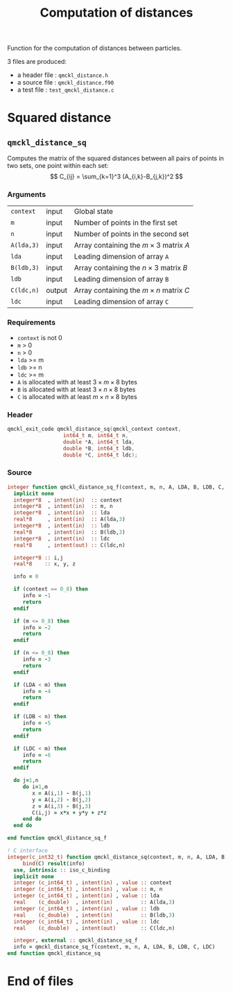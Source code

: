 # -*- mode: org -*-
# vim: syntax=c
#+TITLE: Computation of distances

#+HTML_HEAD: <link rel="stylesheet" type="text/css" href="http://www.pirilampo.org/styles/readtheorg/css/htmlize.css"/>
#+HTML_HEAD: <link rel="stylesheet" type="text/css" href="http://www.pirilampo.org/styles/readtheorg/css/readtheorg.css"/>
#+HTML_HEAD: <script src="https://ajax.googleapis.com/ajax/libs/jquery/2.1.3/jquery.min.js"></script>
#+HTML_HEAD: <script src="https://maxcdn.bootstrapcdn.com/bootstrap/3.3.4/js/bootstrap.min.js"></script>
#+HTML_HEAD: <script type="text/javascript" src="http://www.pirilampo.org/styles/lib/js/jquery.stickytableheaders.js"></script>
#+HTML_HEAD: <script type="text/javascript" src="http://www.pirilampo.org/styles/readtheorg/js/readtheorg.js"></script>

Function for the computation of distances between particles.

3 files are produced:
- a header file : =qmckl_distance.h=
- a source file : =qmckl_distance.f90=
- a test   file : =test_qmckl_distance.c=

*** Header                                                         :noexport:
    #+BEGIN_SRC C :comments link  :tangle qmckl_distance.h
#ifndef QMCKL_DISTANCE_H
#define QMCKL_DISTANCE_H
#include "qmckl_context.h"
    #+END_SRC

*** Source                                                         :noexport:
    #+BEGIN_SRC f90 :comments link :tangle qmckl_distance.f90
    #+END_SRC

*** Test                                                           :noexport:
    #+BEGIN_SRC C :comments link :tangle test_qmckl_distance.c
#include <math.h>
#include "qmckl.h"
#include "munit.h"
MunitResult test_qmckl_distance() {
  qmckl_context context;
  int64_t  m, n, LDA, LDB, LDC;
  double *A, *B, *C ;
  int i, j;

  context = qmckl_context_create();

  m = 5;
  n = 6;
  LDA = 6;
  LDB = 10;
  LDC = 5;

  A = (double*) qmckl_malloc (context, LDA*4*sizeof(double));
  B = (double*) qmckl_malloc (context, LDB*3*sizeof(double));
  C = (double*) qmckl_malloc (context, LDC*n*sizeof(double));

  for (j=0 ; j<3 ; j++) {
    for (i=0 ; i<m ; i++) {
      A[i+j*LDA] = -10. + (double) (i+j);
    }
  }

  for (j=0 ; j<3 ; j++) {
    for (i=0 ; i<n ; i++) {
      B[i+j*LDB] = -1. + (double) (i*j);
    }
  }

    #+END_SRC


* Squared distance

** =qmckl_distance_sq=

   Computes the matrix of the squared distances between all pairs of
   points in two sets, one point within each set:
   \[
   C_{ij} = \sum_{k=1}^3 (A_{i,k}-B_{j,k})^2
   \]

*** Arguments

    | =context=  | input  | Global state                                 |
    | =m=        | input  | Number of points in the first set            |
    | =n=        | input  | Number of points in the second set           |
    | =A(lda,3)= | input  | Array containing the $m \times 3$ matrix $A$ |
    | =lda=      | input  | Leading dimension of array =A=               |
    | =B(ldb,3)= | input  | Array containing the $n \times 3$ matrix $B$ |
    | =ldb=      | input  | Leading dimension of array =B=               |
    | =C(ldc,n)= | output | Array containing the $m \times n$ matrix $C$ |
    | =ldc=      | input  | Leading dimension of array =C=               |

*** Requirements

    - =context= is not 0
    - =m= > 0
    - =n= > 0
    - =lda= >= m
    - =ldb= >= n
    - =ldc= >= m
    - =A= is allocated with at least $3 \times m \times 8$ bytes
    - =B= is allocated with at least $3 \times n \times 8$ bytes
    - =C= is allocated with at least $m \times n \times 8$ bytes

*** Header
    #+BEGIN_SRC C :comments link :tangle qmckl_distance.h
qmckl_exit_code qmckl_distance_sq(qmckl_context context,
				  int64_t m, int64_t n,
				  double *A, int64_t lda,
				  double *B, int64_t ldb,
				  double *C, int64_t ldc);
    #+END_SRC

*** Source
    #+BEGIN_SRC f90 :comments link  :tangle qmckl_distance.f90
integer function qmckl_distance_sq_f(context, m, n, A, LDA, B, LDB, C, LDC) result(info)
  implicit none
  integer*8  , intent(in)  :: context
  integer*8  , intent(in)  :: m, n
  integer*8  , intent(in)  :: lda
  real*8     , intent(in)  :: A(lda,3)
  integer*8  , intent(in)  :: ldb
  real*8     , intent(in)  :: B(ldb,3)
  integer*8  , intent(in)  :: ldc
  real*8     , intent(out) :: C(ldc,n)

  integer*8 :: i,j
  real*8    :: x, y, z

  info = 0

  if (context == 0_8) then
     info = -1
     return
  endif

  if (m <= 0_8) then
     info = -2
     return
  endif

  if (n <= 0_8) then
     info = -3
     return
  endif

  if (LDA < m) then
     info = -4
     return
  endif

  if (LDB < n) then
     info = -5
     return
  endif

  if (LDC < m) then
     info = -6
     return
  endif

  do j=1,n
     do i=1,m
        x = A(i,1) - B(j,1)
        y = A(i,2) - B(j,2)
        z = A(i,3) - B(j,3)
        C(i,j) = x*x + y*y + z*z
     end do
  end do

end function qmckl_distance_sq_f

! C interface
integer(c_int32_t) function qmckl_distance_sq(context, m, n, A, LDA, B, LDB, C, LDC) &
     bind(C) result(info)
  use, intrinsic :: iso_c_binding
  implicit none
  integer (c_int64_t) , intent(in) , value :: context
  integer (c_int64_t) , intent(in) , value :: m, n
  integer (c_int64_t) , intent(in) , value :: lda
  real    (c_double)  , intent(in)         :: A(lda,3)
  integer (c_int64_t) , intent(in) , value :: ldb
  real    (c_double)  , intent(in)         :: B(ldb,3)
  integer (c_int64_t) , intent(in) , value :: ldc
  real    (c_double)  , intent(out)        :: C(ldc,n)

  integer, external :: qmckl_distance_sq_f
  info = qmckl_distance_sq_f(context, m, n, A, LDA, B, LDB, C, LDC)
end function qmckl_distance_sq
    #+END_SRC

*** Test                                                           :noexport:
  #+BEGIN_SRC C :comments link :tangle test_qmckl_distance.c

  munit_assert_int64(QMCKL_SUCCESS, ==,
		     qmckl_distance_sq(context, m, n, A, LDA, B, LDB, C, LDC) );

  for (j=0 ; j<n ; j++) {
    for (i=0 ; i<m ; i++) {
      munit_assert_double_equal(C[i+j*LDC],
				pow(A[i      ]-B[j      ],2) +
				pow(A[i+  LDA]-B[j+  LDB],2) +
				pow(A[i+2*LDA]-B[j+2*LDB],2) ,
				14 );
    }
  }

  #+END_SRC
* End of files

*** Header                                                         :noexport:
  #+BEGIN_SRC C :comments link :tangle qmckl_distance.h
#endif
  #+END_SRC

*** Test                                                           :noexport:
  #+BEGIN_SRC C :comments link :tangle test_qmckl_distance.c
  qmckl_free(A);
  qmckl_free(B);
  qmckl_free(C);
  if (qmckl_context_destroy(context) != QMCKL_SUCCESS)
    return QMCKL_FAILURE;
  return MUNIT_OK;
}

  #+END_SRC
